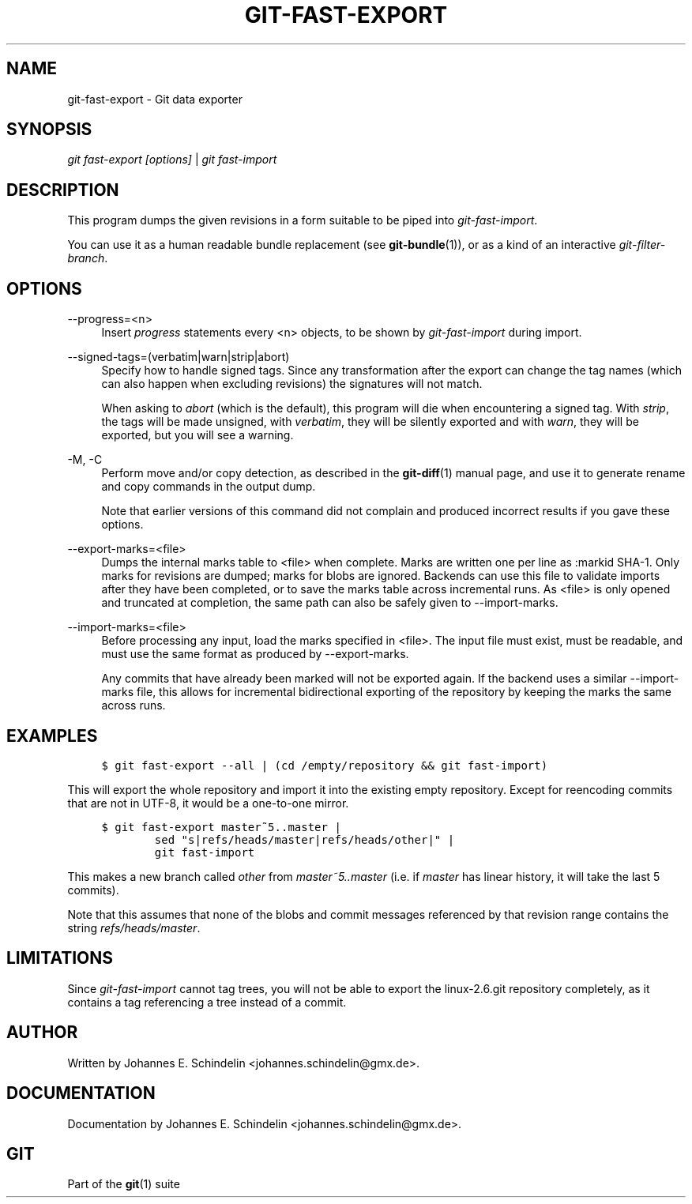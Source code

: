 .\"     Title: git-fast-export
.\"    Author: 
.\" Generator: DocBook XSL Stylesheets v1.73.2 <http://docbook.sf.net/>
.\"      Date: 09/19/2008
.\"    Manual: Git Manual
.\"    Source: Git 1.6.0.2.287.g3791f
.\"
.TH "GIT\-FAST\-EXPORT" "1" "09/19/2008" "Git 1\.6\.0\.2\.287\.g3791f" "Git Manual"
.\" disable hyphenation
.nh
.\" disable justification (adjust text to left margin only)
.ad l
.SH "NAME"
git-fast-export - Git data exporter
.SH "SYNOPSIS"
\fIgit fast\-export [options]\fR | \fIgit fast\-import\fR
.SH "DESCRIPTION"
This program dumps the given revisions in a form suitable to be piped into \fIgit\-fast\-import\fR\.

You can use it as a human readable bundle replacement (see \fBgit-bundle\fR(1)), or as a kind of an interactive \fIgit\-filter\-branch\fR\.
.SH "OPTIONS"
.PP
\-\-progress=<n>
.RS 4
Insert \fIprogress\fR statements every <n> objects, to be shown by \fIgit\-fast\-import\fR during import\.
.RE
.PP
\-\-signed\-tags=(verbatim|warn|strip|abort)
.RS 4
Specify how to handle signed tags\. Since any transformation after the export can change the tag names (which can also happen when excluding revisions) the signatures will not match\.

When asking to \fIabort\fR (which is the default), this program will die when encountering a signed tag\. With \fIstrip\fR, the tags will be made unsigned, with \fIverbatim\fR, they will be silently exported and with \fIwarn\fR, they will be exported, but you will see a warning\.
.RE
.PP
\-M, \-C
.RS 4
Perform move and/or copy detection, as described in the \fBgit-diff\fR(1) manual page, and use it to generate rename and copy commands in the output dump\.

Note that earlier versions of this command did not complain and produced incorrect results if you gave these options\.
.RE
.PP
\-\-export\-marks=<file>
.RS 4
Dumps the internal marks table to <file> when complete\. Marks are written one per line as :markid SHA\-1\. Only marks for revisions are dumped; marks for blobs are ignored\. Backends can use this file to validate imports after they have been completed, or to save the marks table across incremental runs\. As <file> is only opened and truncated at completion, the same path can also be safely given to \-\-import\-marks\.
.RE
.PP
\-\-import\-marks=<file>
.RS 4
Before processing any input, load the marks specified in <file>\. The input file must exist, must be readable, and must use the same format as produced by \-\-export\-marks\.

Any commits that have already been marked will not be exported again\. If the backend uses a similar \-\-import\-marks file, this allows for incremental bidirectional exporting of the repository by keeping the marks the same across runs\.
.RE
.SH "EXAMPLES"
.sp
.RS 4
.nf

\.ft C
$ git fast\-export \-\-all | (cd /empty/repository && git fast\-import)
\.ft

.fi
.RE
This will export the whole repository and import it into the existing empty repository\. Except for reencoding commits that are not in UTF\-8, it would be a one\-to\-one mirror\.

.sp
.RS 4
.nf

\.ft C
$ git fast\-export master~5\.\.master |
        sed "s|refs/heads/master|refs/heads/other|" |
        git fast\-import
\.ft

.fi
.RE
This makes a new branch called \fIother\fR from \fImaster~5\.\.master\fR (i\.e\. if \fImaster\fR has linear history, it will take the last 5 commits)\.

Note that this assumes that none of the blobs and commit messages referenced by that revision range contains the string \fIrefs/heads/master\fR\.
.SH "LIMITATIONS"
Since \fIgit\-fast\-import\fR cannot tag trees, you will not be able to export the linux\-2\.6\.git repository completely, as it contains a tag referencing a tree instead of a commit\.
.SH "AUTHOR"
Written by Johannes E\. Schindelin <johannes\.schindelin@gmx\.de>\.
.SH "DOCUMENTATION"
Documentation by Johannes E\. Schindelin <johannes\.schindelin@gmx\.de>\.
.SH "GIT"
Part of the \fBgit\fR(1) suite

